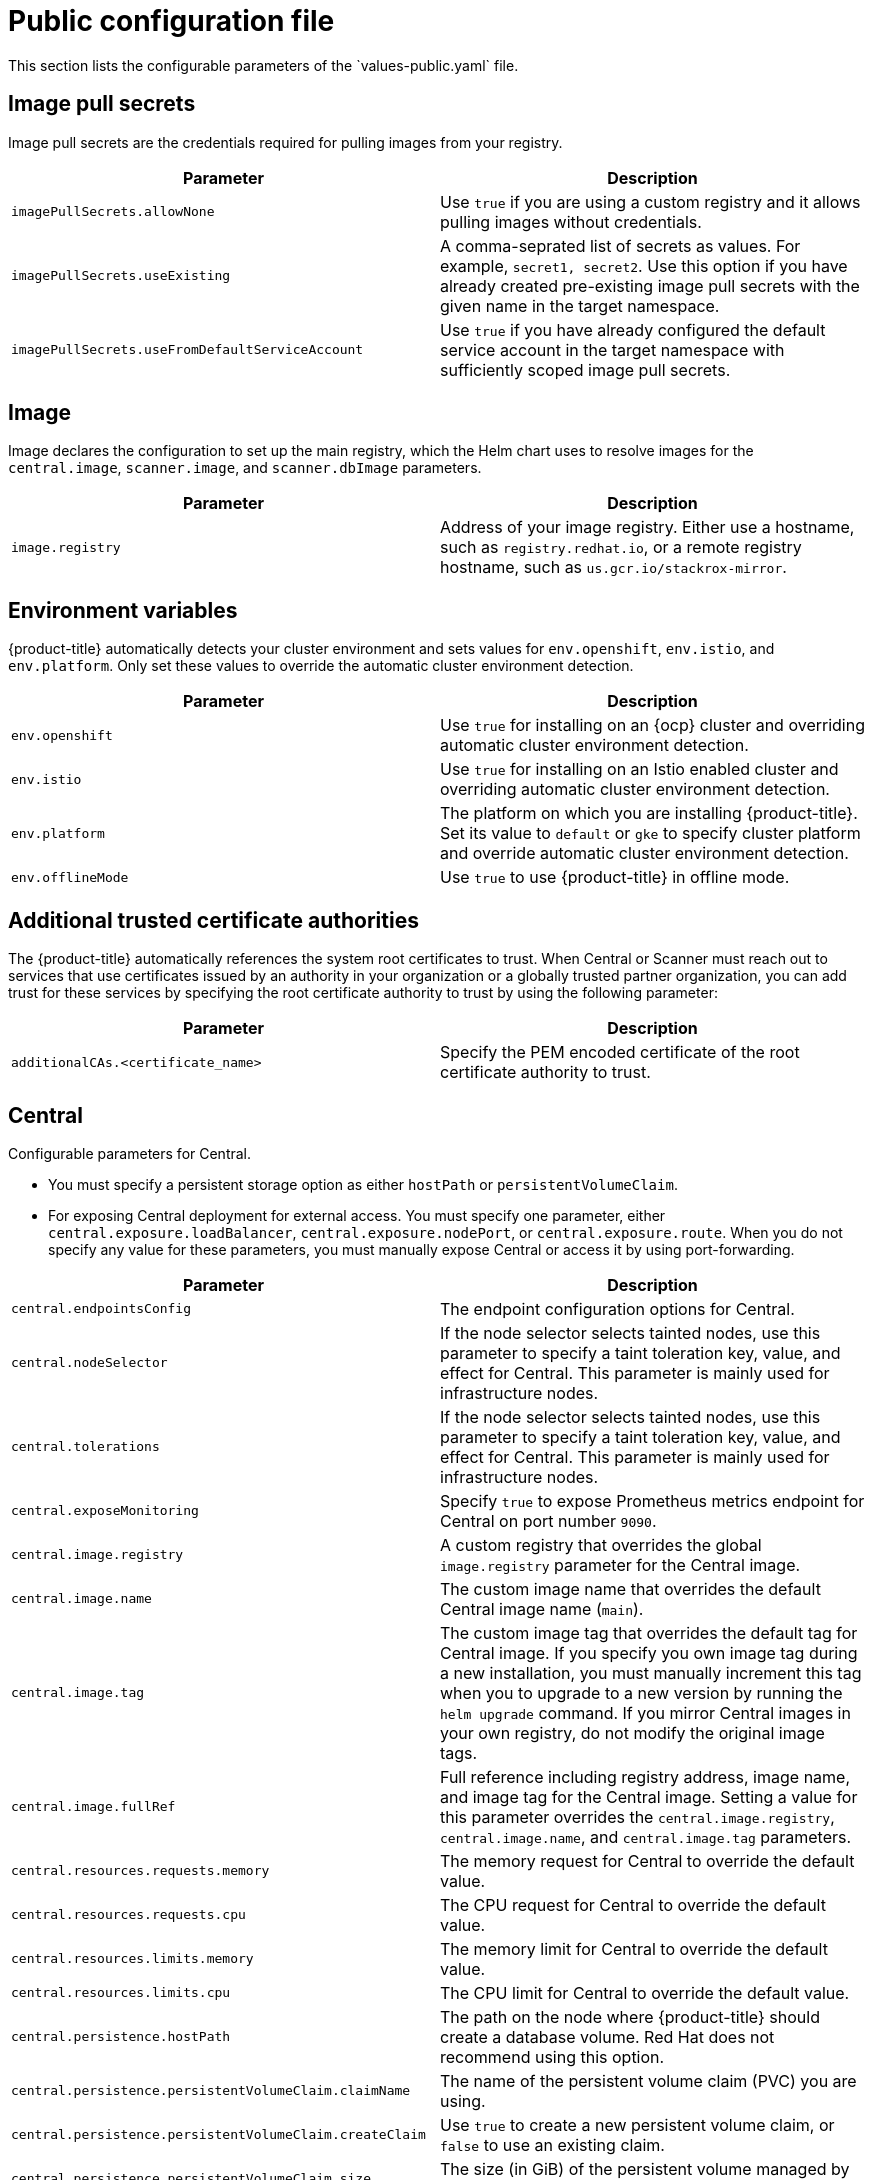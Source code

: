 // Module included in the following assemblies:
//
// * installing/installing_helm/install-helm-customization.adoc
:_module-type: CONCEPT
[id="central-services-public-configuration-file_{context}"]
= Public configuration file
This section lists the configurable parameters of the `values-public.yaml` file.

[id="central-services-public-configuration-file-image-pull-secrets_{context}"]
== Image pull secrets
Image pull secrets are the credentials required for pulling images from your registry.

|===
| Parameter | Description

| `imagePullSecrets.allowNone`
| Use `true` if you are using a custom registry and it allows pulling images without credentials.

| `imagePullSecrets.useExisting`
| A comma-seprated list of secrets as values.
For example, `secret1, secret2`.
Use this option if you have already created pre-existing image pull secrets with the given name in the target namespace.

| `imagePullSecrets.useFromDefaultServiceAccount`
| Use `true` if you have already configured the default service account in the target namespace with sufficiently scoped image pull secrets.
|===

[id="central-services-public-configuration-file-image_{context}"]
== Image
Image declares the configuration to set up the main registry, which the Helm chart uses to resolve images for the `central.image`, `scanner.image`, and `scanner.dbImage` parameters.

|===
| Parameter | Description

| `image.registry`
| Address of your image registry.
Either use a hostname, such as `registry.redhat.io`, or a remote registry hostname, such as `us.gcr.io/stackrox-mirror`.
|===

[id="central-services-public-configuration-file-environment-variables_{context}"]
== Environment variables
{product-title} automatically detects your cluster environment and sets values for `env.openshift`, `env.istio`, and `env.platform`.
Only set these values to override the automatic cluster environment detection.

|===
| Parameter | Description

| `env.openshift`
| Use `true` for installing on an {ocp} cluster and overriding automatic cluster environment detection.

| `env.istio`
| Use `true` for installing on an Istio enabled cluster and overriding automatic cluster environment detection.

| `env.platform`
| The platform on which you are installing {product-title}.
Set its value to `default` or `gke` to specify cluster platform and override automatic cluster environment detection.

| `env.offlineMode`
| Use `true` to use {product-title} in offline mode.
//TODO: Add link to offline mode.
|===

[id="additional-trusted-certificate-authorities_{context}"]
== Additional trusted certificate authorities
The {product-title} automatically references the system root certificates to trust.
When Central or Scanner must reach out to services that use certificates issued by an authority in your organization or a globally trusted partner organization, you can add trust for these services by specifying the root certificate authority to trust by using the following parameter:

|===
| Parameter | Description

| `additionalCAs.<certificate_name>`
| Specify the PEM encoded certificate of the root certificate authority to trust.

|===

[id="central-services-public-configuration-file-central_{context}"]
== Central
Configurable parameters for Central.

* You must specify a persistent storage option as either `hostPath` or `persistentVolumeClaim`.
* For exposing Central deployment for external access.
You must specify one parameter, either `central.exposure.loadBalancer`, `central.exposure.nodePort`, or `central.exposure.route`.
When you do not specify any value for these parameters, you must manually expose Central or access it by using port-forwarding.

|===
| Parameter | Description

| `central.endpointsConfig`
| The endpoint configuration options for Central.

| `central.nodeSelector`
| If the node selector selects tainted nodes, use this parameter to specify a taint toleration key, value, and effect for Central. This parameter is mainly used for infrastructure nodes.

| `central.tolerations`
| If the node selector selects tainted nodes, use this parameter to specify a taint toleration key, value, and effect for Central. This parameter is mainly used for infrastructure nodes.

| `central.exposeMonitoring`
| Specify `true` to expose Prometheus metrics endpoint for Central on port number `9090`.

| `central.image.registry`
| A custom registry that overrides the global `image.registry` parameter for the Central image.

| `central.image.name`
| The custom image name that overrides the default Central image name (`main`).

| `central.image.tag`
| The custom image tag that overrides the default tag for Central image.
If you specify you own image tag during a new installation, you must manually increment this tag when you to upgrade to a new version by running the `helm upgrade` command.
If you mirror Central images in your own registry, do not modify the original image tags.

| `central.image.fullRef`
| Full reference including registry address, image name, and image tag for the Central image.
Setting a value for this parameter overrides the `central.image.registry`, `central.image.name`, and `central.image.tag` parameters.

| `central.resources.requests.memory`
| The memory request for Central to override the default value.

| `central.resources.requests.cpu`
| The CPU request for Central to override the default value.

| `central.resources.limits.memory`
| The memory limit for Central to override the default value.

| `central.resources.limits.cpu`
| The CPU limit for Central to override the default value.

| `central.persistence.hostPath`
| The path on the node where {product-title} should create a database volume. Red Hat does not recommend using this option.

| `central.persistence.persistentVolumeClaim.claimName`
| The name of the persistent volume claim (PVC) you are using.

| `central.persistence.persistentVolumeClaim.createClaim`
| Use `true` to create a new persistent volume claim, or `false` to use an existing claim.

| `central.persistence.persistentVolumeClaim.size`
| The size (in GiB) of the persistent volume managed by the specified claim.

| `central.exposure.loadBalancer.enabled`
| Use `true` to expose Central by using a load balancer.

| `central.exposure.loadBalancer.port`
| The port number on which to expose Central.
The default port number is 443.

| `central.exposure.nodePort.enabled`
| Use `true` to expose Central by using the node port service.

| `central.exposure.nodePort.port`
| The port number on which to expose Central.
When you skip this parameter, {ocp} automatically assigns a port number.
Red Hat recommends that you do not specify a port number if you are exposing {product-title} by using a node port.

| `central.exposure.route.enabled`
| Use `true` to expose Central by using a route.
This parameter is only available for {ocp} clusters.
|===

[id="central-services-public-configuration-file-scanner_{context}"]
== Scanner
Configurable parameters for Scanner.

|===
| Parameter | Description

| `scanner.disable`
| Use `true` to install {product-title} without Scanner.
When you use it with the `helm upgrade` command, Helm removes existing Scanner deployment.

| `scanner.exposeMonitoring`
| Specify `true` to expose Prometheus metrics endpoint for Scanner on port number `9090`.

| `scanner.replicas`
| The number of replicas to create for the Scanner deployment.
When you use it with the `scanner.autoscaling` parameter, this value sets the initial number of replicas.

| `scanner.logLevel`
| Configure the log level for Scanner.
Red Hat recommends that you not change the log level's default value (`INFO`).

| `scanner.nodeSelector`
| Specify a node selector label as `label-key: label-value` to force Scanner to only schedule on nodes with the specified label.

| `scanner.tolerations`
| If the node selector selects tainted nodes, use this parameter to specify a taint toleration key, value, and effect for Scanner. This parameter is mainly used for infrastructure nodes.

| `scanner.autoscaling.disable`
| Use `true` to disable autoscaling for Scanner deployment.
When you disable autoscaling, the `minReplicas` and `maxReplicas` parameters do not have any effect.

| `scanner.autoscaling.minReplicas`
| The minimum number of replicas for autoscaling.

| `scanner.autoscaling.maxReplicas`
| The maximum number of replicas for autoscaling.

| `scanner.resources.requests.memory`
| The memory request for Scanner to override the default value.

| `scanner.resources.requests.cpu`
| The CPU request for Scanner to override the default value.

| `scanner.resources.limits.memory`
| The memory limit for Scanner to override the default value.

| `scanner.resources.limits.cpu`
| The CPU limit for Scanner to override the default value.

| `scanner.dbResources.requests.memory`
| The memory request for Scanner database deployment to override the default values.

| `scanner.dbResources.requests.cpu`
| The CPU request for Scanner database deployment to override the default values.

| `scanner.dbResources.limits.memory`
| The memory limit for Scanner database deployment to override the default values.

| `scanner.dbResources.limits.cpu`
| The CPU limit for Scanner database deployment to override the default values.

| `scanner.image.registry`
| A custom registry for the Scanner image.

| `scanner.image.name`
| The custom image name that overrides the default Scanner image name (`scanner`).

| `scanner.dbImage.registry`
| A custom registry for the Scanner DB image.

| `scanner.dbImage.name`
| The custom image name that overrides the default Scanner DB image name (`scanner-db`).

| `scanner.dbNodeSelector`
| Specify a node selector label as `label-key: label-value` to force Scanner DB to only schedule on nodes with the specified label.

| `scanner.dbTolerations`
| If the node selector selects tainted nodes, use this parameter to specify a taint toleration key, value, and effect for Scanner DB. This parameter is mainly used for infrastructure nodes.

|===

[id="central-services-public-configuration-file-customizations_{context}"]
== Customization
Use these parameters to specify additional attributes for all objects that {product-title} creates.

|===
| Parameter | Description

| `customize.labels`
| A custom label to attach to all objects.

| `customize.annotations`
| A custom annotation to attach to all objects.

| `customize.podLabels`
| A custom label to attach to all deployments.

| `customize.podAnnotations`
| A custom annotation to attach to all deployments.

| `customize.envVars`
| A custom environment variable for all containers in all objects.

| `customize.central.labels`
| A custom label to attach to all objects that Central creates.

| `customize.central.annotations`
| A custom annotation to attach to all objects that Central creates.

| `customize.central.podLabels`
| A custom label to attach to all Central deployments.

| `customize.central.podAnnotations`
| A custom annotation to attach to all Central deployments.

| `customize.central.envVars`
| A custom environment variable for all Central containers.

| `customize.scanner.labels`
| A custom label to attach to all objects that Scanner creates.

| `customize.scanner.annotations`
| A custom annotation to attach to all objects that Scanner creates.

| `customize.scanner.podLabels`
| A custom label to attach to all Scanner deployments.

| `customize.scanner.podAnnotations`
| A custom annotation to attach to all Scanner deployments.

| `customize.scanner.envVars`
| A custom environment variable for all Scanner containers.

| `customize.scanner-db.labels`
| A custom label to attach to all objects that Scanner DB creates.

| `customize.scanner-db.annotations`
| A custom annotation to attach to all objects that Scanner DB creates.

| `customize.scanner-db.podLabels`
| A custom label to attach to all Scanner DB deployments.

| `customize.scanner-db.podAnnotations`
| A custom annotation to attach to all Scanner DB deployments.

| `customize.scanner-db.envVars`
| A custom environment variable for all Scanner DB containers.

|===

You can also use:

* the `customize.other.service/\*.labels` and the `customize.other.service/*.annotations` parameters, to specify labels and annotations for all objects.
* or, provide a specific service name, for example, `customize.other.service/central-loadbalancer.labels` and `customize.other.service/central-loadbalancer.annotations` as parameters and set their value.

[id="central-services-public-configuration-file-advance-customization_{context}"]
== Advanced customization
[IMPORTANT]
====
The parameters specified in this section are for information only.
Red Hat does not support {product-title} instances with modified namespace and release names.
====

|===
| Parameter | Description

| `allowNonstandardNamespace`
| Use `true` to deploy {product-title} into a namespace other than the default namespace `stackrox`.

| `allowNonstandardReleaseName`
| Use `true` to deploy {product-title} with a release name other than the default `stackrox-central-services`.
|===
